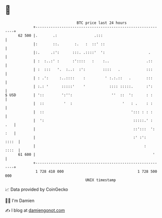 * 👋

#+begin_example
                                    BTC price last 24 hours                    
                +------------------------------------------------------------+ 
         62 500 |.       .:                 .:::                             | 
                |:       ::.       :.   :  ::' ::                            | 
                |:.     .:':      :::. .::::'  ':                    .       | 
                | :  :..:' :      :'::::   :    :..                 .::      | 
                | :  :::   '.  :..:  :':        ::::   .            :::      | 
                | : .':     :..::::    :         ' :.:.::   .       :::      | 
                | :.: '      :::::'    '           :::: :::::.      :':      | 
   $ USD        | '::        ':'':                  ''  ::  ':      : :      | 
                |  ::         '  :                       '   : .    : :      | 
                |  ::                                        '::: : : :      | 
                |  ':                                         :::::.' :  .   | 
                |                                             ::':::  ': :   | 
                |                                             :' :':   ::::  | 
                |                                                  :   ::::  | 
         61 600 |                                                      '     | 
                +------------------------------------------------------------+ 
                 1 728 410 000                                  1 728 500 000  
                                        UNIX timestamp                         
#+end_example
📈 Data provided by CoinGecko

🧑‍💻 I'm Damien

✍️ I blog at [[https://www.damiengonot.com][damiengonot.com]]

